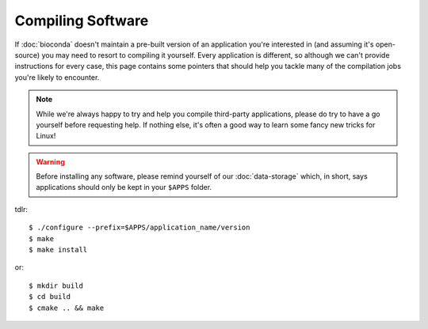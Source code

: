 Compiling Software
==================

If :doc:`bioconda` doesn't maintain a pre-built version of an application you're interested in (and assuming it's open-source) you may need to resort to compiling it yourself. Every application is different, so although we can't provide instructions for every case, this page contains some pointers that should help you tackle many of the compilation jobs you're likely to encounter.

.. note::
  While we're always happy to try and help you compile third-party applications, please do try to have a go yourself before requesting help. If nothing else, it's often a good way to learn some fancy new tricks for Linux!

.. warning::
  Before installing any software, please remind yourself of our :doc:`data-storage` which, in short, says applications should only be kept in your ``$APPS`` folder.

tdlr::

  $ ./configure --prefix=$APPS/application_name/version
  $ make
  $ make install

or::

  $ mkdir build
  $ cd build
  $ cmake .. && make


.. raw:: html
   
   <script defer data-domain="cropdiversity.ac.uk" src="https://plausible.hutton.ac.uk/js/plausible.js"></script>
